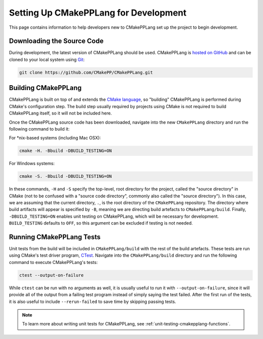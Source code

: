 **************************************
Setting Up CMakePPLang for Development
**************************************

This page contains information to help developers new to CMakePPLang set up
the project to begin development.

Downloading the Source Code
===========================

During development, the latest version of CMakePPLang should be used.
CMakePPLang is `hosted on GitHub <CMakePPLang_src_>`_ and can be cloned to
your local system using Git_:

.. code-block:: bash

   git clone https://github.com/CMakePP/CMakePPLang.git

Building CMakePPLang
====================

CMakePPLang is built on top of and extends the `CMake language <CMake_>`_, so
"building" CMakePPLang is performed during CMake's configuration step. The
build step usually required by projects using CMake is not required to
build CMakePPLang itself, so it will not be included here.

Once the CMakePPLang source code has been downloaded, navigate into the new
``CMakePPLang`` directory and run the following command to build it:

For \*nix-based systems (including Mac OSX):

.. code-block:: bash

   cmake -H. -Bbuild -DBUILD_TESTING=ON

For Windows systems:

.. code-block:: bash

   cmake -S. -Bbuild -DBUILD_TESTING=ON

In these commands, ``-H`` and ``-S`` specify the top-level, root directory for
the project, called the "source directory" in CMake (not to be confused with a
"source code directory", commonly also called the "source directory"). In this
case, we are assuming that the current directory, ``.``, is the root directory
of the ``CMakePPLang`` repository. The directory where build artifacts will
appear is specified by ``-B``, meaning we are directing build artefacts to
``CMakePPLang/build``. Finally, ``-DBUILD_TESTING=ON`` enables unit testing on
CMakePPLang, which will be necessary for development. ``BUILD_TESTING``
defaults to ``OFF``, so this argument can be excluded if testing is not needed.

Running CMakePPLang Tests
=========================

Unit tests from the build will be included in ``CMakePPLang/build`` with the
rest of the build artefacts. These tests are run using CMake's test driver
program, CTest_. Navigate into the ``CMakePPLang/build`` directory and run
the following command to execute CMakePPLang's tests:

.. code-block:: bash

   ctest --output-on-failure

While ``ctest`` can be run with no arguments as well, it is usually useful to
run it with ``--output-on-failure``, since it will provide all of the output
from a failing test program instead of simply saying the test failed. After
the first run of the tests, it is also useful to include ``--rerun-failed``
to save time by skipping passing tests.

.. note::

   To learn more about writing unit tests for CMakePPLang, see
   :ref:`unit-testing-cmakepplang-functions`.

.. References

.. _CMake: https://cmake.org
.. _CTest: "https://cmake.org/cmake/help/book/mastering-cmake/chapter/Testing%20With%20CMake%20and%20CTest.html"
.. _CMakePPLang_src: https://github.com/CMakePP/CMakePPLang
.. _Git: https://git-scm.com/

